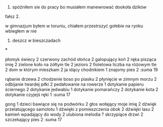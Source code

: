 


1. spóźniłem sie do pracy bo musiałem manewrować dookoła dzików


fałsz 2. 

w gimnazjum byłem w toruniu, chiałem przestrszyć gołebie na rynku
wbiegłem w nie 


3. deszcz w bieszczadach 



***

płomyk świecy 2
czerwony zachód słońca 2
galopujący koń 2
ręka pisząca imię 2
zielone koło na żółtym tle 2
jezioro 2
fioletowa liczba na różowym tle 2
dom w którym mieszkam 2
ja idący chodnikiem 1
znajomy pies 2  
:suma 19

rąbanie drzewa 2
chodzenie boso po piasku 2
płynięcie w zimnym morzu 2
odbijanie twardej piłki 2
pedałowanie na rowerze 1
dotykanie papieru ściernego 2
dotykanie jedwabiu 1
dotykanie pomarańczy 2
dotykanie kota 2
dotykanie czyjejś ręki 1
:suma 17

gong 1
dzieci bawiące się na podwórku 2 
głos wołający moje imię 2
dźwięk przelatującego samolotu 1
dźwięki z pomieszczenia obok 2
dźwięki lasu 2
kamień wpadający do wody 2
ulubiona melodia ?
skrzypiące drzwi 2
szczekający pies 2
:suma 17
